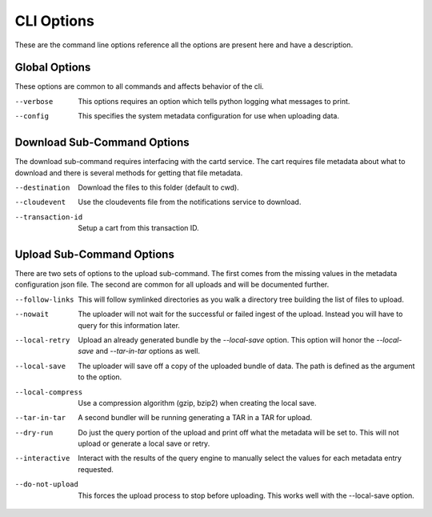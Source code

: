 CLI Options
===========

These are the command line options reference all the options are present
here and have a description.

Global Options
--------------

These options are common to all commands and affects behavior of the cli.

--verbose   This options requires an option which tells python
            logging what messages to print.

--config    This specifies the system metadata configuration
            for use when uploading data.

Download Sub-Command Options
----------------------------

The download sub-command requires interfacing with the cartd service.
The cart requires file metadata about what to download and there is
several methods for getting that file metadata.

--destination      Download the files to this folder (default to cwd).

--cloudevent       Use the cloudevents file from the notifications service to download.

--transaction-id   Setup a cart from this transaction ID.


Upload Sub-Command Options
--------------------------

There are two sets of options to the upload sub-command. The first comes
from the missing values in the metadata configuration json file. The
second are common for all uploads and will be documented further.

--follow-links     This will follow symlinked directories as you walk a directory tree
                   building the list of files to upload.

--nowait           The uploader will not wait for the successful or failed ingest of the
                   upload. Instead you will have to query for this information later.

--local-retry      Upload an already generated bundle by the `--local-save` option. This
                   option will honor the `--local-save` and `--tar-in-tar` options as
                   well.

--local-save       The uploader will save off a copy of the uploaded bundle of data. The
                   path is defined as the argument to the option.

--local-compress   Use a compression algorithm (gzip, bzip2) when creating the local save.


--tar-in-tar       A second bundler will be running generating a TAR in a TAR for upload.

--dry-run          Do just the query portion of the upload and print off what the metadata
                   will be set to. This will not upload or generate a local save or retry.

--interactive      Interact with the results of the query engine to manually select the
                   values for each metadata entry requested.

--do-not-upload    This forces the upload process to stop before uploading. This works
                   well with the --local-save option.
